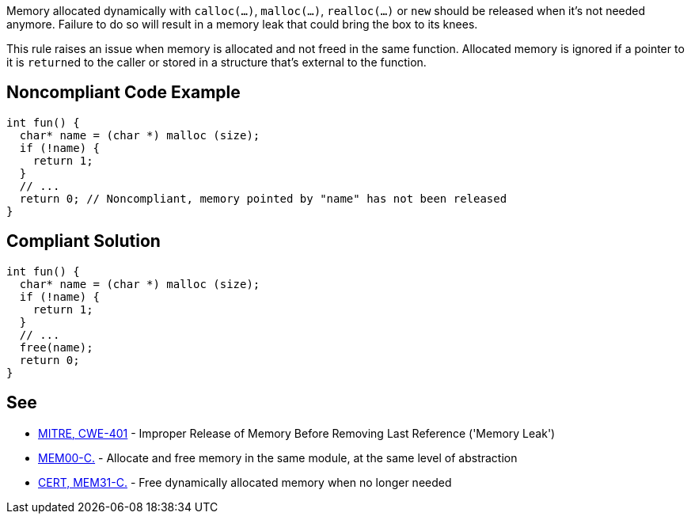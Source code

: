 Memory allocated dynamically with ``calloc(...)``, ``malloc(...)``, ``realloc(...)`` or ``new`` should be released when it's not needed anymore. Failure to do so will result in a memory leak that could bring the box to its knees.

This rule raises an issue when memory is allocated and not freed in the same function. Allocated memory is ignored if a pointer to it is ``return``ed to the caller or stored in a structure that's external to the function.


== Noncompliant Code Example

----
int fun() {
  char* name = (char *) malloc (size);
  if (!name) {
    return 1;
  }
  // ...
  return 0; // Noncompliant, memory pointed by "name" has not been released
}
----


== Compliant Solution

----
int fun() {
  char* name = (char *) malloc (size);
  if (!name) {
    return 1;
  }
  // ...
  free(name);
  return 0;
}
----


== See

* https://cwe.mitre.org/data/definitions/401.html[MITRE, CWE-401] - Improper Release of Memory Before Removing Last Reference ('Memory Leak')
* https://wiki.sei.cmu.edu/confluence/x/FtYxBQ[MEM00-C.] - Allocate and free memory in the same module, at the same level of abstraction
* https://wiki.sei.cmu.edu/confluence/x/GNYxBQ[CERT, MEM31-C.] - Free dynamically allocated memory when no longer needed


